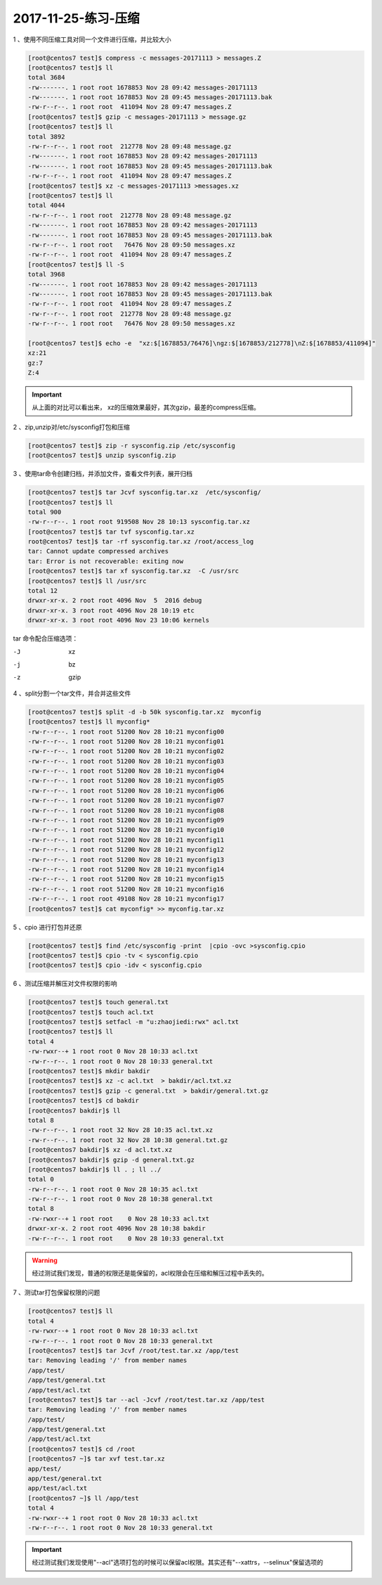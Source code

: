 2017-11-25-练习-压缩
======================================

1 、使用不同压缩工具对同一个文件进行压缩，并比较大小 

.. code-block:: bash

    [root@centos7 test]$ compress -c messages-20171113 > messages.Z
    [root@centos7 test]$ ll
    total 3684
    -rw-------. 1 root root 1678853 Nov 28 09:42 messages-20171113
    -rw-------. 1 root root 1678853 Nov 28 09:45 messages-20171113.bak
    -rw-r--r--. 1 root root  411094 Nov 28 09:47 messages.Z
    [root@centos7 test]$ gzip -c messages-20171113 > message.gz
    [root@centos7 test]$ ll
    total 3892
    -rw-r--r--. 1 root root  212778 Nov 28 09:48 message.gz
    -rw-------. 1 root root 1678853 Nov 28 09:42 messages-20171113
    -rw-------. 1 root root 1678853 Nov 28 09:45 messages-20171113.bak
    -rw-r--r--. 1 root root  411094 Nov 28 09:47 messages.Z
    [root@centos7 test]$ xz -c messages-20171113 >messages.xz
    [root@centos7 test]$ ll
    total 4044
    -rw-r--r--. 1 root root  212778 Nov 28 09:48 message.gz
    -rw-------. 1 root root 1678853 Nov 28 09:42 messages-20171113
    -rw-------. 1 root root 1678853 Nov 28 09:45 messages-20171113.bak
    -rw-r--r--. 1 root root   76476 Nov 28 09:50 messages.xz
    -rw-r--r--. 1 root root  411094 Nov 28 09:47 messages.Z
    [root@centos7 test]$ ll -S
    total 3968
    -rw-------. 1 root root 1678853 Nov 28 09:42 messages-20171113
    -rw-------. 1 root root 1678853 Nov 28 09:45 messages-20171113.bak
    -rw-r--r--. 1 root root  411094 Nov 28 09:47 messages.Z
    -rw-r--r--. 1 root root  212778 Nov 28 09:48 message.gz
    -rw-r--r--. 1 root root   76476 Nov 28 09:50 messages.xz

    [root@centos7 test]$ echo -e  "xz:$[1678853/76476]\ngz:$[1678853/212778]\nZ:$[1678853/411094]" 
    xz:21
    gz:7
    Z:4  

.. important::  从上面的对比可以看出来， xz的压缩效果最好，其次gzip，最差的compress压缩。

2 、zip,unzip对/etc/sysconfig打包和压缩 

.. code-block:: bash

    [root@centos7 test]$ zip -r sysconfig.zip /etc/sysconfig
    [root@centos7 test]$ unzip sysconfig.zip

3 、使用tar命令创建归档，并添加文件，查看文件列表，展开归档 

.. code-block:: bash

    [root@centos7 test]$ tar Jcvf sysconfig.tar.xz  /etc/sysconfig/ 
    [root@centos7 test]$ ll
    total 900
    -rw-r--r--. 1 root root 919508 Nov 28 10:13 sysconfig.tar.xz
    [root@centos7 test]$ tar tvf sysconfig.tar.xz 
    root@centos7 test]$ tar -rf sysconfig.tar.xz /root/access_log
    tar: Cannot update compressed archives
    tar: Error is not recoverable: exiting now
    [root@centos7 test]$ tar xf sysconfig.tar.xz  -C /usr/src
    [root@centos7 test]$ ll /usr/src
    total 12
    drwxr-xr-x. 2 root root 4096 Nov  5  2016 debug
    drwxr-xr-x. 3 root root 4096 Nov 28 10:19 etc
    drwxr-xr-x. 3 root root 4096 Nov 23 10:06 kernels

tar 命令配合压缩选项： 

-J       xz
-j       bz
-z       gzip

4 、split分割一个tar文件，并合并这些文件 

.. code-block:: bash

    [root@centos7 test]$ split -d -b 50k sysconfig.tar.xz  myconfig
    [root@centos7 test]$ ll myconfig*
    -rw-r--r--. 1 root root 51200 Nov 28 10:21 myconfig00
    -rw-r--r--. 1 root root 51200 Nov 28 10:21 myconfig01
    -rw-r--r--. 1 root root 51200 Nov 28 10:21 myconfig02
    -rw-r--r--. 1 root root 51200 Nov 28 10:21 myconfig03
    -rw-r--r--. 1 root root 51200 Nov 28 10:21 myconfig04
    -rw-r--r--. 1 root root 51200 Nov 28 10:21 myconfig05
    -rw-r--r--. 1 root root 51200 Nov 28 10:21 myconfig06
    -rw-r--r--. 1 root root 51200 Nov 28 10:21 myconfig07
    -rw-r--r--. 1 root root 51200 Nov 28 10:21 myconfig08
    -rw-r--r--. 1 root root 51200 Nov 28 10:21 myconfig09
    -rw-r--r--. 1 root root 51200 Nov 28 10:21 myconfig10
    -rw-r--r--. 1 root root 51200 Nov 28 10:21 myconfig11
    -rw-r--r--. 1 root root 51200 Nov 28 10:21 myconfig12
    -rw-r--r--. 1 root root 51200 Nov 28 10:21 myconfig13
    -rw-r--r--. 1 root root 51200 Nov 28 10:21 myconfig14
    -rw-r--r--. 1 root root 51200 Nov 28 10:21 myconfig15
    -rw-r--r--. 1 root root 51200 Nov 28 10:21 myconfig16
    -rw-r--r--. 1 root root 49108 Nov 28 10:21 myconfig17
    [root@centos7 test]$ cat myconfig* >> myconfig.tar.xz

5 、cpio 进行打包并还原 

.. code-block:: bash

    [root@centos7 test]$ find /etc/sysconfig -print  |cpio -ovc >sysconfig.cpio
    [root@centos7 test]$ cpio -tv < sysconfig.cpio
    [root@centos7 test]$ cpio -idv < sysconfig.cpio 

6 、测试压缩并解压对文件权限的影响 

.. code-block:: bash

    [root@centos7 test]$ touch general.txt 
    [root@centos7 test]$ touch acl.txt
    [root@centos7 test]$ setfacl -m "u:zhaojiedi:rwx" acl.txt 
    [root@centos7 test]$ ll
    total 4
    -rw-rwxr--+ 1 root root 0 Nov 28 10:33 acl.txt
    -rw-r--r--. 1 root root 0 Nov 28 10:33 general.txt
    [root@centos7 test]$ mkdir bakdir
    [root@centos7 test]$ xz -c acl.txt  > bakdir/acl.txt.xz
    [root@centos7 test]$ gzip -c general.txt  > bakdir/general.txt.gz
    [root@centos7 test]$ cd bakdir
    [root@centos7 bakdir]$ ll
    total 8
    -rw-r--r--. 1 root root 32 Nov 28 10:35 acl.txt.xz
    -rw-r--r--. 1 root root 32 Nov 28 10:38 general.txt.gz
    [root@centos7 bakdir]$ xz -d acl.txt.xz 
    [root@centos7 bakdir]$ gzip -d general.txt.gz 
    [root@centos7 bakdir]$ ll . ; ll ../
    total 0
    -rw-r--r--. 1 root root 0 Nov 28 10:35 acl.txt
    -rw-r--r--. 1 root root 0 Nov 28 10:38 general.txt
    total 8
    -rw-rwxr--+ 1 root root    0 Nov 28 10:33 acl.txt
    drwxr-xr-x. 2 root root 4096 Nov 28 10:38 bakdir
    -rw-r--r--. 1 root root    0 Nov 28 10:33 general.txt

.. warning::   经过测试我们发现，普通的权限还是能保留的，acl权限会在压缩和解压过程中丢失的。

7 、测试tar打包保留权限的问题 

.. code-block:: bash

    [root@centos7 test]$ ll
    total 4
    -rw-rwxr--+ 1 root root 0 Nov 28 10:33 acl.txt
    -rw-r--r--. 1 root root 0 Nov 28 10:33 general.txt
    [root@centos7 test]$ tar Jcvf /root/test.tar.xz /app/test
    tar: Removing leading '/' from member names
    /app/test/
    /app/test/general.txt
    /app/test/acl.txt
    [root@centos7 test]$ tar --acl -Jcvf /root/test.tar.xz /app/test
    tar: Removing leading '/' from member names
    /app/test/
    /app/test/general.txt
    /app/test/acl.txt
    [root@centos7 test]$ cd /root
    [root@centos7 ~]$ tar xvf test.tar.xz 
    app/test/
    app/test/general.txt
    app/test/acl.txt
    [root@centos7 ~]$ ll /app/test
    total 4
    -rw-rwxr--+ 1 root root 0 Nov 28 10:33 acl.txt
    -rw-r--r--. 1 root root 0 Nov 28 10:33 general.txt

.. important:: 经过测试我们发现使用"--acl"选项打包的时候可以保留acl权限。其实还有"--xattrs，--selinux"保留选项的
